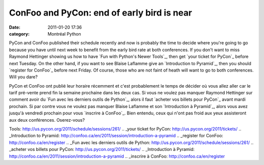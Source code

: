ConFoo and PyCon: end of early bird is near
###########################################
:date: 2011-01-20 17:36
:category: Montréal Python

PyCon and ConFoo published their schedule recently and now is probably
the time to decide where you're going to go because you have until next
week to benefit from the early bird rate at both conferences. If you
don't want to miss Raymond Hettinger showing us how to have `Fun with
Python's Newer Tools`_, then get `your ticket for PyCon`_ before next
Tuesday. On the other hand, if you want to see Blaise Laflamme give an
`Introduction to Pyramid`_, then you should `register for ConFoo`_
before next Friday. Of course, those who are not faint of heath will
want to go to both conferences. Will you dare?

PyCon et ConFoo ont publié leur horaire récemment et c'est probablement
le temps de décider où vous allez aller car le tarif pré-vente prend fin
la semaine prochaine dans les deux cas. Si vous ne voulez pas manquer
Raymond Hettinger sur comment avoir du `Fun avec les derniers outils de
Python`_, alors il faut `acheter vos billets pour PyCon`_ avant mardi
prochain. Si par contre vous ne voulez pas manquer Blaise Laflamme et
son `Introduction à Pyramid`_, alors vous avez jusqu'à vendredi prochain
pour vous `inscrire à ConFoo`_. Bien entendu, ceux qui n'ont pas froid
aux yeux assisteront aux deux conférences. Oserez-vous?

.. raw:: html

   </p>

.. _Fun with Python's Newer
Tools: http://us.pycon.org/2011/schedule/sessions/261/
.. _your ticket for PyCon: http://us.pycon.org/2011/tickets/
.. _Introduction to
Pyramid: http://confoo.ca/en/2011/session/introduction-a-pyramid
.. _register for ConFoo: http://confoo.ca/en/register
.. _Fun avec les derniers outils de
Python: http://us.pycon.org/2011/schedule/sessions/261/
.. _acheter vos billets pour PyCon: http://us.pycon.org/2011/tickets/
.. _Introduction à
Pyramid: http://confoo.ca/en/2011/session/introduction-a-pyramid
.. _inscrire à ConFoo: http://confoo.ca/en/register
